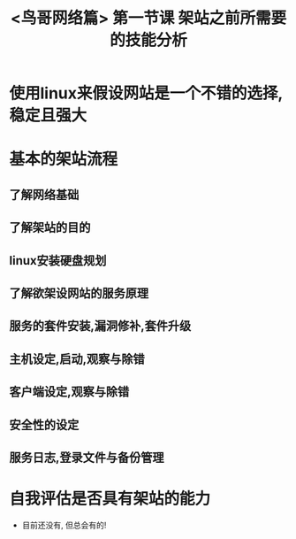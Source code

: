 #+title: <鸟哥网络篇> 第一节课 架站之前所需要的技能分析
#+HTML_HEAD: <link rel="stylesheet" type="text/css" href="../../template/org.style.css"/>

* 使用linux来假设网站是一个不错的选择,稳定且强大

* 基本的架站流程

** 了解网络基础

** 了解架站的目的

** linux安装硬盘规划

** 了解欲架设网站的服务原理

** 服务的套件安装,漏洞修补,套件升级

** 主机设定,启动,观察与除错

** 客户端设定,观察与除错

** 安全性的设定

** 服务日志,登录文件与备份管理

* 自我评估是否具有架站的能力

  - 目前还没有, 但总会有的!
